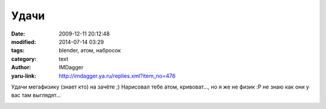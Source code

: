 Удачи
=====
:date: 2009-12-11 20:12:48
:modified: 2014-07-14 03:29
:tags: blender, атом, набросок
:category: text
:author: IMDagger
:yaru-link: http://imdagger.ya.ru/replies.xml?item_no=476

Удачи мегафизику (знает кто) на зачёте ;) Нарисовал тебе атом,
кривоват…, но я же не физик :P не знаю как они у вас там выглядят…

.. class:: text-center

|Мирный атом|

.. |Мирный атом| image:: http://img-fotki.yandex.ru/get/4001/imdagger.4/0_1a1a3_1e264abe_L
   :target: http://fotki.yandex.ru/users/imdagger/view/106915/
